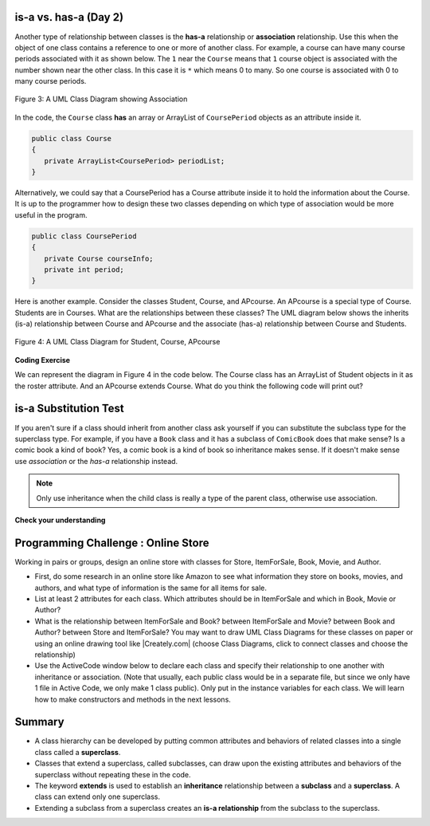 .. qnum::
   :prefix: 9-1-
   :start: 5
   
   
.. |CodingEx| image:: ../../_static/codingExercise.png
    :width: 30px
    :align: middle
    :alt: coding exercise
    
    
.. |Exercise| image:: ../../_static/exercise.png
    :width: 35
    :align: middle
    :alt: exercise
    
    
.. |Groupwork| image:: ../../_static/groupwork.png
    :width: 35
    :align: middle
    :alt: groupwork

is-a vs. has-a (Day 2)
---------------------------------------

..	index::
    single: has-a
    single: association
    pair: relationships; association

Another type of relationship between classes is the **has-a** relationship or **association** relationship.  Use this when the object of one class contains a reference to one or more of another class.  For example, a course can have many course periods associated with it as shown below.  The ``1`` near the ``Course`` means that ``1`` course object is associated with the number shown near the other class.  In this case it is ``*`` which means 0 to many.  So one course is associated with 0 to many course periods.

.. figure:: Figures/assoc.png
    :width: 300px
    :align: center
    :figclass: align-center

    Figure 3: A UML Class Diagram showing Association

In the code, the ``Course`` class **has** an array or ArrayList of ``CoursePeriod`` objects as an attribute inside it.  

.. code-block:: java

  public class Course
  {
     private ArrayList<CoursePeriod> periodList;
  }

Alternatively, we could say that a CoursePeriod  has a Course attribute inside it to hold the information about the Course. It is up to the programmer how to design these two classes depending on which type of association would be more useful in the program.

.. code-block:: java

  public class CoursePeriod
  {
     private Course courseInfo;
     private int period;
  }

Here is another example. Consider the classes Student, Course, and  APcourse. An APcourse is a special type of Course. Students are in Courses. What are the relationships between these classes? The UML diagram below shows the inherits (is-a) relationship between Course and APcourse and the associate (has-a) relationship between Course and Students.

.. figure:: Figures/APcourseUML.png
    :width: 350px
    :align: center
    :figclass: align-center

    Figure 4: A UML Class Diagram for Student, Course, APcourse
 
|CodingEx| **Coding Exercise**

We can represent the diagram in Figure 4 in the code below. The Course class has an ArrayList of Student objects in it as the roster attribute. And an APcourse extends Course. What do you think the following code will print out?

.. activecode:: apclass
  :language: java
  :autograde: unittest      
    
  What do you think the following code will print out?
  ~~~~
  import java.util.*;
    
    class Student
    {
      private String name;
      private int id;
    }

    class Course
    {
      private String title;
      private ArrayList<Student> roster;
    }
    
    public class APcourse extends Course
    {
       private String APexamDate;

       public static void main(String[] args)
       {
          APcourse csa = new APcourse();
          System.out.print("Is an APcourse a Course? ");
          System.out.println(csa instanceof Course);
       }
    }
    ====
    import static org.junit.Assert.*;
    import org.junit.*;
    import java.io.*;
    
    public class RunestoneTests extends CodeTestHelper
    {
      @Test
      public void testMain() throws IOException
      {
        String output = getMethodOutput("main");
        String expect = "Is an APcourse a Course? true\n";
        boolean passed = getResults(expect, output, "Expected output from main");
        assertTrue(passed);
      }
    }
  


is-a Substitution Test
----------------------------------

If you aren't sure if a class should inherit from another class ask yourself if you can substitute the subclass type for the superclass type.  For example, if you have a ``Book`` class and it has a subclass of ``ComicBook`` does that make sense?  Is a comic book a kind of book?  Yes, a comic book is a kind of book so inheritance makes sense.  If it doesn't make sense use *association* or the *has-a* relationship instead.

.. note::

   Only use inheritance when the child class is really a type of the parent class, otherwise use association.


|Exercise| **Check your understanding**

.. mchoice:: qoo_1
   :practice: T
   :answer_a: Create one class PublishedMaterial with the requested attributes.
   :answer_b: Create classes Book and Movie and each class has the requested attributes.
   :answer_c: Create the class PublishedMaterial and have Book and Movie inherit from it all the listed attributes.
   :answer_d: Create one class BookStore with the requested attributes.
   :answer_e: Create classes for PublishedMaterial, Books, Movies, Title, Price, ID, Authors, DatePublished
   :correct: c
   :feedback_a: This will complicate the process of retrieving objects based on their type. Also if we need to add information that is specific to Book or Movie, it would be best if these were subclasses of PublishedMaterial.
   :feedback_b: This involves writing more code than is necessary (usually people copy and paste the shared code) and makes it harder to fix errors. It would be better to put common attributes and methods in the superclass PublishedMaterial and have Book and Movie be subclasses.
   :feedback_c: We will need to get objects based on their type so we should create classes for Book and Movie. They have common attributes so we should put these in a common superclass PublishedMaterial.
   :feedback_d: The class name, BookStore, seems to imply the thing that keeps track of the store. This would be an appropriate class name for an object that handles the items in the Bookstore. However, for the published material, it would be better to use a superclass PublishedMaterial and subclasses for Books and Movies.
   :feedback_e: This is more classes than is necessary. Items such as Title, Price, ID, and DatePublished are simple variables that do not need a class of their own but should be attributes in a PublishedMaterial superclass, with Movies and Books as subclasses.

    An online store is working on an online ordering system for Books and Movies. For each type of Published Material (books and movies) they need to track the id, title, date published, and price. Which of the following would be the best design?

.. mchoice:: qoo_2
   :practice: T
   :answer_a: An is-a relationship. The Author class should be a subclass of the Book class.
   :answer_b: An is-a relationship. The Book class should be a subclass of the Author class.
   :answer_c: A has-a relationship. The Book class has an Author attribute. 
   :correct: c
   :feedback_a: Is an Author a type of Book?  Or, does a Book have an Author associated with it?
   :feedback_b: Is a Book a type of Author?  Or, does a Book have an Author associated with it?
   :feedback_c: A Book has an Author associated with it. Note that you could also say that an Author has many Books associated with it.

    An online site shows information about Books and Authors. What kind of relationship do these two classes have?

.. This one was confusing to teachers .. mchoice:: qoo_2
   :answer_a: The MovieShowing class should be a subclass of the Movie class.
   :answer_b: The Movie class should be a subclass of the MovieShowing class.
   :answer_c: A MovieShowing has a movie associated with it, so it should have a Movie attribute.
   :correct: c
   :feedback_a: Is a movie showing a type of movie?  Or, does a movie showing have a movie associated with it?
   :feedback_b: Is a movie a type of movie showing?  Or, does a movie showing have a movie associated with it?
   :feedback_c: A movie showing is not a type of movie and a movie is not a type of movie showing.  A movie showing has a movie associated with it.

    A movie theater has multiple showings of a movie each day. Each movie showing has a start time and location (theater number).  What should the relationship be between the Movie class and the MovieShowing class?
    
.. mchoice:: qoo_3
   :practice: T
   :answer_a: superclass
   :answer_b: parent
   :answer_c: extends
   :answer_d: class
   :correct: c
   :feedback_a: The parent class is the superclass, but this is not the Java keyword for declaring the parent class.
   :feedback_b: The class you are inheriting from is called the parent or superclass, but this is not the Java keyword.
   :feedback_c: The extends keyword is used to specify the parent class.
   :feedback_d: The class keyword is used to declare a class, but not the parent class.

   What Java keyword is used to set up an inheritance relationship between a subclass and a superclass?


|Groupwork| Programming Challenge : Online Store 
-------------------------------------------------

.. |Creately.com| raw:: html

   <a href="https://creately.com" target="_blank">Creately.com</a> 

Working in pairs or groups, design an online store with classes for Store, ItemForSale, Book, Movie, and Author. 

- First, do some research in an online store like Amazon to see what information they store on books, movies, and authors, and what type of information is the same for all items for sale. 

- List at least 2 attributes for each class. Which attributes should be in ItemForSale and which in Book, Movie or Author?

- What is the relationship between ItemForSale and Book? between ItemForSale and Movie? between Book and Author? between Store and ItemForSale? You may want to draw UML Class Diagrams for these classes on paper or using an online drawing tool like |Creately.com| (choose Class Diagrams, click to connect classes and choose the relationship)

- Use the ActiveCode window below to declare each class and specify their relationship to one another with inheritance or association. (Note that usually, each public class would be in a separate file, but since we only have 1 file in Active Code, we only make 1 class public).  Only put in the instance variables for each class. We will learn how to make constructors and methods in the next lessons.

.. activecode:: challenge-9-1-online-store
  :language: java
  :autograde: unittest      
  
  Declare at least 2 instance variables for each of the classes below. Create an inheritance or association relationship for some of them. 
  ~~~~
  class ItemForSale
  {
       
  }

  class Movie
  {
    
  }
    
  class Book
  {
    
  }
    
  class Author
  {
    
  }
    
  public class Store 
  {
       // instance variable (could be an array or ArrayList of one of the classes above)

       public static void main(String[] args)
       {
          Store s = new Store();
          Book b = new Book();
          System.out.println(b instanceof ItemForSale);
       }
  }
  ====
  import static org.junit.Assert.*;
    import org.junit.*;;
    import java.io.*;

    public class RunestoneTests extends CodeTestHelper
    {
        public RunestoneTests() {
            super("Store");
        }

        @Test
        public void test1()
        { 
            String output = getMethodOutput("main");
            String expect = "true";

            boolean passed = getResults(expect, output, "Running main", true);
            assertTrue(passed);

        }

        @Test
        public void test2()
        {
            String code = getCode();
            String target = "extends ItemForSale";

            int num = countOccurences(code, target);

            boolean passed = num >= 2;
            getResults("2", ""+num, "Testing code for " + target);
            assertTrue(passed);
        }

        @Test
        public void testPrivateVariablesItemForSale()
        {
            String cname = "ItemForSale";
            changeClass(cname);
            String expect = "2+ Private";
            String output = testPrivateInstanceVariables();

            int num = Integer.parseInt(output.substring(0, output.indexOf(" ")));

            boolean passed = num >= 2;

            getResults(expect, output, "Checking Instance Variables - " + cname, passed);
            assertTrue(passed);
        }

        @Test
        public void testPrivateVariablesAuthor()
        {
            String cname = "Author";
            changeClass(cname);
            String expect = "2+ Private";
            String output = testPrivateInstanceVariables();

            int num = Integer.parseInt(output.substring(0, output.indexOf(" ")));

            boolean passed = num >= 2;

            getResults(expect, output, "Checking Instance Variables - " + cname, passed);
            assertTrue(passed);
        }

        @Test
        public void testPrivateVariablesMovie()
        {
            String cname = "Movie";
            changeClass(cname);
            String expect = "2+ Private";
            String output = testPrivateInstanceVariables();

            int num = Integer.parseInt(output.substring(0, output.indexOf(" ")));

            boolean passed = num >= 2;

            getResults(expect, output, "Checking Instance Variables - " + cname, passed);
            assertTrue(passed);
        }

        @Test
        public void testPrivateVariablesBook()
        {
            String cname = "Book";
            changeClass(cname);
            String expect = "2+ Private";
            String output = testPrivateInstanceVariables();

            int num = Integer.parseInt(output.substring(0, output.indexOf(" ")));

            boolean passed = num >= 2;

            getResults(expect, output, "Checking Instance Variables - " + cname, passed);
            assertTrue(passed);
        }
    }

Summary
--------

- A class hierarchy can be developed by putting common attributes and behaviors of related classes into a single class called a **superclass**.

- Classes that extend a superclass, called subclasses, can draw upon the existing attributes and behaviors of the superclass without repeating these in the code.

- The keyword **extends** is used to establish an **inheritance** relationship between a **subclass** and a **superclass**.  A class can extend only one superclass.

- Extending a subclass from a superclass creates an **is-a relationship** from the subclass to the superclass.

